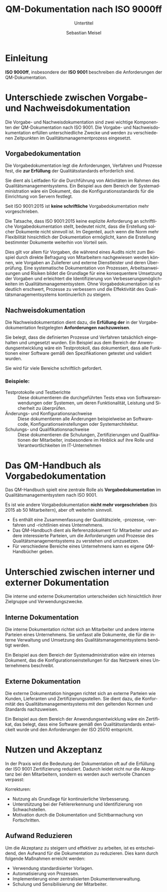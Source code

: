 :LaTeX_PROPERTIES:
#+LANGUAGE: de
#+OPTIONS: d:nil todo:nil pri:nil tags:nil
#+OPTIONS: H:4
#+LaTeX_CLASS: orgstandard
#+LaTeX_CMD: xelatex
:END:

:REVEAL_PROPERTIES:
#+REVEAL_ROOT: https://cdn.jsdelivr.net/npm/reveal.js
#+REVEAL_REVEAL_JS_VERSION: 4
#+REVEAL_THEME: league
#+REVEAL_EXTRA_CSS: ./mystyle.css
#+REVEAL_HLEVEL: 2
#+OPTIONS: timestamp:nil toc:nil num:nil
:END:

#+TITLE: QM-Dokumentation nach ISO 9000ff
#+SUBTITLE: Untertitel
#+AUTHOR: Sebastian Meisel

* Einleitung
   *ISO 9000ff*, insbesondere der *ISO 9001* beschreiben die Anforderungen der QM-Dokumentation.

#+ATTR_HTML: :width 75% :alt Büroangestellt ertrinken in einer Flut aus Dokumenten
#+ATTR_ORG: :width 700
[[file:img/ISO9000_stress.png]]

* Unterschiede zwischen Vorgabe- und Nachweisdokumentation
 Die Vorgabe- und Nachweisdokumentation sind zwei wichtige Komponenten der QM-Dokumentation nach ISO 9001. Die Vorgabe- und Nachweisdokumentation erfüllen unterschiedliche Zwecke und werden zu verschiedenen Zeitpunkten im Qualitätsmanagementprozess eingesetzt.

** Vorgabedokumentation
#+BEGIN_tolearn
Die Vorgabedokumentation legt die Anforderungen, Verfahren und Prozesse fest, die *zur Erfüllung* der Qualitätsstandards erforderlich sind.
#+END_tolearn
Sie dient als Leitfaden für die Durchführung von Aktivitäten im Rahmen des Qualitätsmanagementsystems. Ein Beispiel aus dem Bereich der Systemadministration wäre ein Dokument, das die Konfigurationsstandards für die Einrichtung von Servern festlegt.

#+BEGIN_tolearn
Seit ISO 9001:2015 ist *keine schriftliche* Vorgabedokumentation mehr vorgeschrieben.
#+END_tolearn

#+BEGIN_NOTES
Die Tatsache, dass ISO 9001:2015 keine explizite Anforderung an schriftliche Vorgabedokumentation stellt, bedeutet nicht, dass die Erstellung solcher Dokumente nicht sinnvoll ist. Im Gegenteil, auch wenn die Norm mehr Flexibilität hinsichtlich der Dokumentation ermöglicht, kann die Erstellung bestimmter Dokumente weiterhin von Vorteil sein.

Dies gilt vor allem für Vorgaben, die während eines Audits nicht zum Beispiel durch direkte Befragung von Mitarbeitern nachgewiesen werden können, wie Vorgaben an Zulieferer und externe Dienstleister und deren Überprüfung. Eine systematische Dokumentation von Prozessen, Arbeitsanweisungen und Risiken bildet die Grundlage für eine konsequentere Umsetzung der Vorgaben und erleichtert die Identifizierung von Verbesserungsmöglichkeiten im Qualitätsmanagementsystem. Ohne Vorgabedokumentation ist es deutlich erschwert, Prozesse zu verbessern und die Effektivität des Qualitätsmanagementsystems kontinuierlich zu steigern.
#+END_NOTES

** Nachweisdokumentation
#+BEGIN_tolearn
Die Nachweisdokumentation dient dazu, die *Erfüllung der* in der Vorgabedokumentation festgelegten *Anforderungen* *nachzuweisen*.
#+END_tolearn
Sie belegt, dass die definierten Prozesse und Verfahren tatsächlich eingehalten und umgesetzt wurden. Ein Beispiel aus dem Bereich der Anwendungsentwicklung wäre ein Testprotokoll, das dokumentiert, dass alle Funktionen einer Software gemäß den Spezifikationen getestet und validiert wurden.

Sie wird für viele Bereiche schriftlich gefordert.

*** Beispiele:
#+ATTR_REVEAL: :frag (appear)
- Testprotokolle und Testberichte :: Diese dokumentieren die durchgeführten Tests etwa von Softwareanwendungen oder Systemen, um deren Funktionalität, Leistung und Sicherheit zu überprüfen.
- Änderungs- und Konfigurationsnachweise :: Diese dokumentieren alle Änderungen beispielweise an Softwarecode, Konfigurationseinstellungen oder Systemarchitektur. 
- Schulungs- und Qualifikationsnachweise :: Diese dokumentieren die Schulungen, Zertifizierungen und Qualifikationen der Mitarbeiter, insbesondere im Hinblick auf ihre Rolle und Verantwortlichkeiten im IT-Unternehmen 

* Das QM-Handbuch als Vorgabedokumentation

Das QM-Handbuch spielt eine zentrale Rolle als *Vorgabedokumentation* im Qualitätsmanagementsystem nach ISO 9001.

#+BEGIN_tolearn
Es ist wie andere Vorgabedokumentation *nicht mehr vorgeschrieben* (bis 2015 ab 50 Mitarbeitern), aber oft weiterhin sinnvoll.
#+END_tolearn

#+REVEAL: split
#+ATTR_REVEAL: :frag (appear)
- Es enthält eine Zusammenfassung der Qualitätsziele, -prozesse, -verfahren und -richtlinien eines Unternehmens.
- Das QM-Handbuch dient als Referenzdokument für Mitarbeiter und andere interessierte Parteien, um die Anforderungen und Prozesse des Qualitätsmanagementsystems zu verstehen und umzusetzen.
- Für verschiedene Bereiche eines Unternehmens kann es eigene QM-Handbücher geben.

* Unterschied zwischen interner und externer Dokumentation
Die interne und externe Dokumentation unterscheiden sich hinsichtlich ihrer Zielgruppe und Verwendungszwecke.

** Interne Dokumentation
Die interne Dokumentation richtet sich an Mitarbeiter und andere interne Parteien eines Unternehmens. Sie umfasst alle Dokumente, die für die interne Verwaltung und Umsetzung des Qualitätsmanagementsystems benötigt werden.

Ein Beispiel aus dem Bereich der Systemadministration wäre ein internes Dokument, das die Konfigurationseinstellungen für das Netzwerk eines Unternehmens beschreibt.

** Externe Dokumentation
Die externe Dokumentation hingegen richtet sich an externe Parteien wie Kunden, Lieferanten und Zertifizierungsstellen. Sie dient dazu, die Konformität des Qualitätsmanagementsystems mit den geltenden Normen und Standards nachzuweisen.

Ein Beispiel aus dem Bereich der Anwendungsentwicklung wäre ein Zertifikat, das belegt, dass eine Software gemäß den Qualitätsstandards entwickelt wurde und den Anforderungen der ISO 25010 entspricht.

* Nutzen und Akzeptanz

In der Praxis wird die Bedeutung der Dokumentation oft auf die Erfüllung der ISO 9001 Zertifizierung reduziert. Dadurch leidet nicht nur die Akzeptanz bei den Mitarbeitern, sondern es werden auch wertvolle Chancen verpasst:
#+ATTR_REVEAL: :frag (appear)
Korrekturen:
- Nutzung als Grundlage für kontinuierliche Verbesserung.
- Unterstützung bei der Fehlererkennung und Identifizierung von Schwachstellen.
- Motivation durch die Dokumentation und Sichtbarmachung von Fortschritten.

** Aufwand Reduzieren

Um die Akzeptanz zu steigern und effektiver zu arbeiten, ist es entscheidend, den Aufwand für die Dokumentation zu reduzieren. Dies kann durch folgende Maßnahmen erreicht werden:
#+ATTR_REVEAL: :frag (appear)
- Verwendung standardisierter Vorlagen.
- Automatisierung von Prozessen.
- Implementierung einer zentralisierten Dokumentenverwaltung.
- Schulung und Sensibilisierung der Mitarbeiter.

